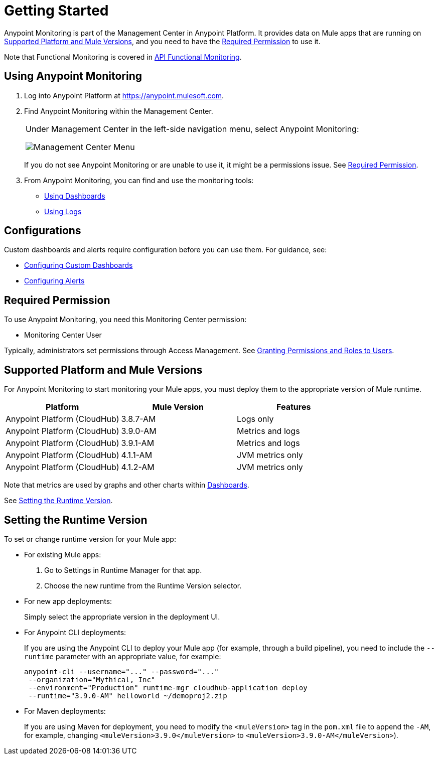 = Getting Started

Anypoint Monitoring is part of the Management Center in Anypoint Platform. It provides data on Mule apps that are running on <<runtime_versions>>, and you need to have the <<required_permission>> to use it.

Note that Functional Monitoring is covered in link:/api-functional-monitoring[API Functional Monitoring].

[[using_monitoring]]
== Using Anypoint Monitoring

. Log into Anypoint Platform at link:https://anypoint.mulesoft.com[https://anypoint.mulesoft.com].
+
. Find Anypoint Monitoring within the Management Center.
+
|===
a| Under Management Center in the left-side navigation menu, select Anypoint
Monitoring:

image:management-center-menu.png[Management Center Menu]
|===
+
If you do not see Anypoint Monitoring or are unable to use it, it might be a permissions issue. See <<required_permission>>.
+
. From Anypoint Monitoring, you can find and use the monitoring tools:
+
* link:dashboards-using[Using Dashboards]
* link:logs-using[Using Logs]
//TODO_HIGH: HOW TO USE ALERTS? * link:alerts[Alerts]

== Configurations

Custom dashboards and alerts require configuration before you can use them. For guidance, see:

* link:dashboard-custom-config[Configuring Custom Dashboards]
* link:alerts-config[Configuring Alerts]

[[required_permission]]
== Required Permission

To use Anypoint Monitoring, you need this Monitoring Center permission:

* Monitoring Center User

Typically, administrators set permissions through Access Management. See link:/access-management/users#granting-permissions-and-roles-to-users[Granting Permissions and Roles to Users].

[[runtime_versions]]
== Supported Platform and Mule Versions

For Anypoint Monitoring to start monitoring your Mule apps, you must deploy them to the appropriate version of Mule runtime.

|===
| Platform | Mule Version | Features

| Anypoint Platform (CloudHub)
| 3.8.7-AM
| Logs only

| Anypoint Platform (CloudHub)
| 3.9.0-AM
| Metrics and logs

| Anypoint Platform (CloudHub)
| 3.9.1-AM
| Metrics and logs

| Anypoint Platform (CloudHub)
| 4.1.1-AM
| JVM metrics only

| Anypoint Platform (CloudHub)
| 4.1.2-AM
| JVM metrics only
|===

Note that metrics are used by graphs and other charts within link:dashboards[Dashboards].

See <<update_app>>.

[[update_app]]
== Setting the Runtime Version

To set or change runtime version for your Mule app:

* For existing Mule apps:
+
. Go to Settings in Runtime Manager for that app.
. Choose the new runtime from the Runtime Version selector.
+
* For new app deployments:
+
Simply select the appropriate version in the deployment UI.
+
* For Anypoint CLI deployments:
+
If you are using the Anypoint CLI to deploy your Mule app (for example,
through a build pipeline), you need to include the `--runtime` parameter with
an appropriate value, for example:
+
[src,command,linenums]
----
anypoint-cli --username="..." --password="..."
 --organization="Mythical, Inc"
 --environment="Production" runtime-mgr cloudhub-application deploy
 --runtime="3.9.0-AM" helloworld ~/demoproj2.zip
----
+
* For Maven deployments:
+
If you are using Maven for deployment, you need to modify the `<muleVersion>`
tag in the `pom.xml` file to append the `-AM`, for example, changing `<muleVersion>3.9.0</muleVersion>` to `<muleVersion>3.9.0-AM</muleVersion>`).

//REMOVED PER PABLO GALIANO & SEBASTIAN:
//For Mule apps running on older versions of the runtime, Anypoint Monitoring will provide information from Runtime Manager, API Manager, and API Analytics.
